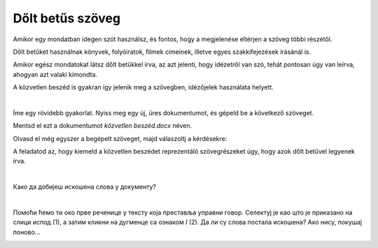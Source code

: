 Dőlt betűs szöveg
=================

.. questionnote::
 
 Elmagyaráztuk, hogy mikor írjuk a szavakat vagy szövegrészeket félkövér betűkkel. Észrevettél-e a könyvekben még más írásmódot is? 
 Például enyhén dőlt betűkkel írt szöveget? Lapozd át a tankönyveidet, és találd meg azokat a szavakat, amelyek ilyen módon vannak írva. 
 
 Miért vannak ezek másképp írva, mi a jelentésük?
 
.. suggestionnote::

 Azokra a szavakra vagy szövegrészekre, amelyek kissé jobbra dőlő betűkből állnak, azt mondjuk, hogy **dőlt betűsen** vannak írva. 
 Gyakran ezt az írásmódot idegen szavakkal **kurzívnak** vagy **italiknak** is nevezik. 
 
.. questionnote::

 Mikor írják a szöveget dőlt betűvel?
 
Amikor egy mondatban idegen szót használsz, és fontos, hogy a megjelenése eltérjen a szöveg többi részétől.

Dőlt betűket használnak könyvek, folyóiratok, filmek címeinek, illetve egyes szakkifejezések írásánál is.

Amikor egész mondatokat látsz dőlt betűkkel írva, az azt jelenti, hogy idézetről van szó, tehát pontosan úgy van leírva, ahogyan azt valaki kimondta.

A közvetlen beszéd is gyakran így jelenik meg a szövegben, idézőjelek használata helyett. 

|

Íme egy rövidebb gyakorlat. Nyiss meg egy új, üres dokumentumot, és gépeld be a következő szöveget. 

.. image:: ../../_images/kurziv1.png
	:width: 800
	:align: center


Mentsd el ezt a dokumentumot *közvetlen beszéd.docx* néven.

Olvasd el még egyszer a begépelt szöveget, majd válaszoltj a kérdésekre: 

.. questionnote::

 Milyen tanácsokat adtak a szülők és a nagymama Vesnának az internetes viselkedéssel kapcsolatban? Igazuk van?

 Mit tanácsolnál Vesnának?

 Ezekben a mondatokban közvetlen vagy közvetett beszédet használtak?

A feladatod az, hogy kiemeld a közvetlen beszédet reprezentáló szövegrészeket úgy, hogy azok dőlt betűvel legyenek írva.

|

Како да добијеш искошена слова у документу?

|

Помоћи ћемо ти око прве реченице у тексту која преставља управни говор. Селектуј је као што је приказано на слици 
испод (1), а затим кликни на дугменце са ознаком *I* (2). Да ли су слова постала искошена? Ако нису, покушај поново…

.. image:: ../../_images/kurziv2.png
	:width: 800
	:align: center

.. questionnote::

 Измени и остале делове текста који престављају управни говор тако да буду написани курзивом.
 
 Пребаци све реченице у неуправни говор и испиши их испод датог текста. Сачувај документ.


.. infonote::

 За писање искошених слова користи се и комбинација тастера **Ctrl + I**.
